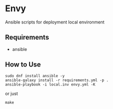 * Envy
Ansible scripts for deployment local environment

** Requirements
- ansible

** How to Use
#+BEGIN_SRC shell-script
sudo dnf install ansible -y
ansible-galaxy install -r requirements.yml -p .
ansible-playbook -i local.inv envy.yml -K
#+END_SRC
or just
#+BEGIN_SRC shell-script
make
#+END_SRC

